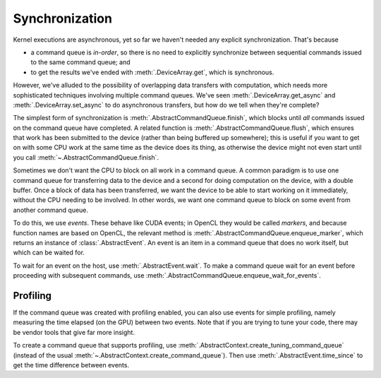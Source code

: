Synchronization
===============

Kernel executions are asynchronous, yet so far we haven't needed any
explicit synchronization. That's because

- a command queue is *in-order*, so there is no need to explicitly synchronize
  between sequential commands issued to the same command queue; and
- to get the results we've ended with :meth:`.DeviceArray.get`, which is
  synchronous.

However, we've alluded to the possibility of overlapping data transfers with
computation, which needs more sophisticated techniques involving multiple
command queues. We've seen :meth:`.DeviceArray.get_async` and
:meth:`.DeviceArray.set_async` to do asynchronous transfers, but how do we
tell when they're complete?

The simplest form of synchronization is :meth:`.AbstractCommandQueue.finish`,
which blocks until *all* commands issued on the command queue have completed.
A related function is :meth:`.AbstractCommandQueue.flush`, which ensures that
work has been submitted to the device (rather than being buffered up
somewhere); this is useful if you want to get on with some CPU work at the
same time as the device does its thing, as otherwise the device might not even
start until you call :meth:`~.AbstractCommandQueue.finish`.

Sometimes we don't want the CPU to block on all work in a command queue. A
common paradigm is to use one command queue for transferring data to the
device and a second for doing computation on the device, with a double buffer.
Once a block of data has been transferred, we want the device to be able to
start working on it immediately, without the CPU needing to be involved. In
other words, we want one command queue to block on some event from another
command queue.

To do this, we use *events*. These behave like CUDA events; in OpenCL they
would be called *markers*, and because function names are based on OpenCL, the
relevant method is :meth:`.AbstractCommandQueue.enqueue_marker`, which returns
an instance of :class:`.AbstractEvent`. An event is an item in a
command queue that does no work itself, but which can be waited for.

To wait for an event on the host, use :meth:`.AbstractEvent.wait`. To make a
command queue wait for an event before proceeding with subsequent commands,
use :meth:`.AbstractCommandQueue.enqueue_wait_for_events`.

Profiling
---------
If the command queue was created with profiling enabled, you can also use
events for simple profiling, namely measuring the time elapsed (on the GPU)
between two events. Note that if you are trying to tune your code, there may
be vendor tools that give far more insight.

To create a command queue that supports profiling, use
:meth:`.AbstractContext.create_tuning_command_queue` (instead of the usual
:meth:`~.AbstractContext.create_command_queue`). Then use
:meth:`.AbstractEvent.time_since` to get the time difference between events.
